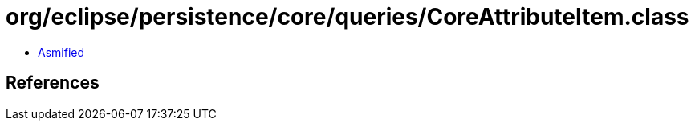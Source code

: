 = org/eclipse/persistence/core/queries/CoreAttributeItem.class

 - link:CoreAttributeItem-asmified.java[Asmified]

== References


